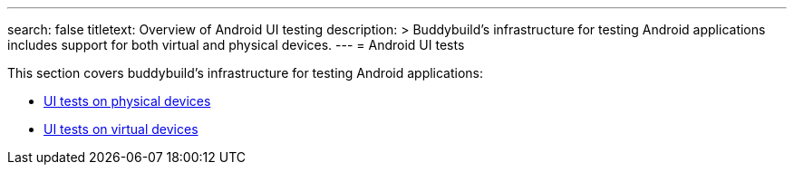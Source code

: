 ---
search: false
titletext: Overview of Android UI testing
description: >
  Buddybuild’s infrastructure for testing Android applications
  includes support for both virtual and physical devices.
---
= Android UI tests

This section covers buddybuild's infrastructure for testing Android
applications:

- link:physical_devices.adoc[UI tests on physical devices]
- link:virtual_devices.adoc[UI tests on virtual devices]

